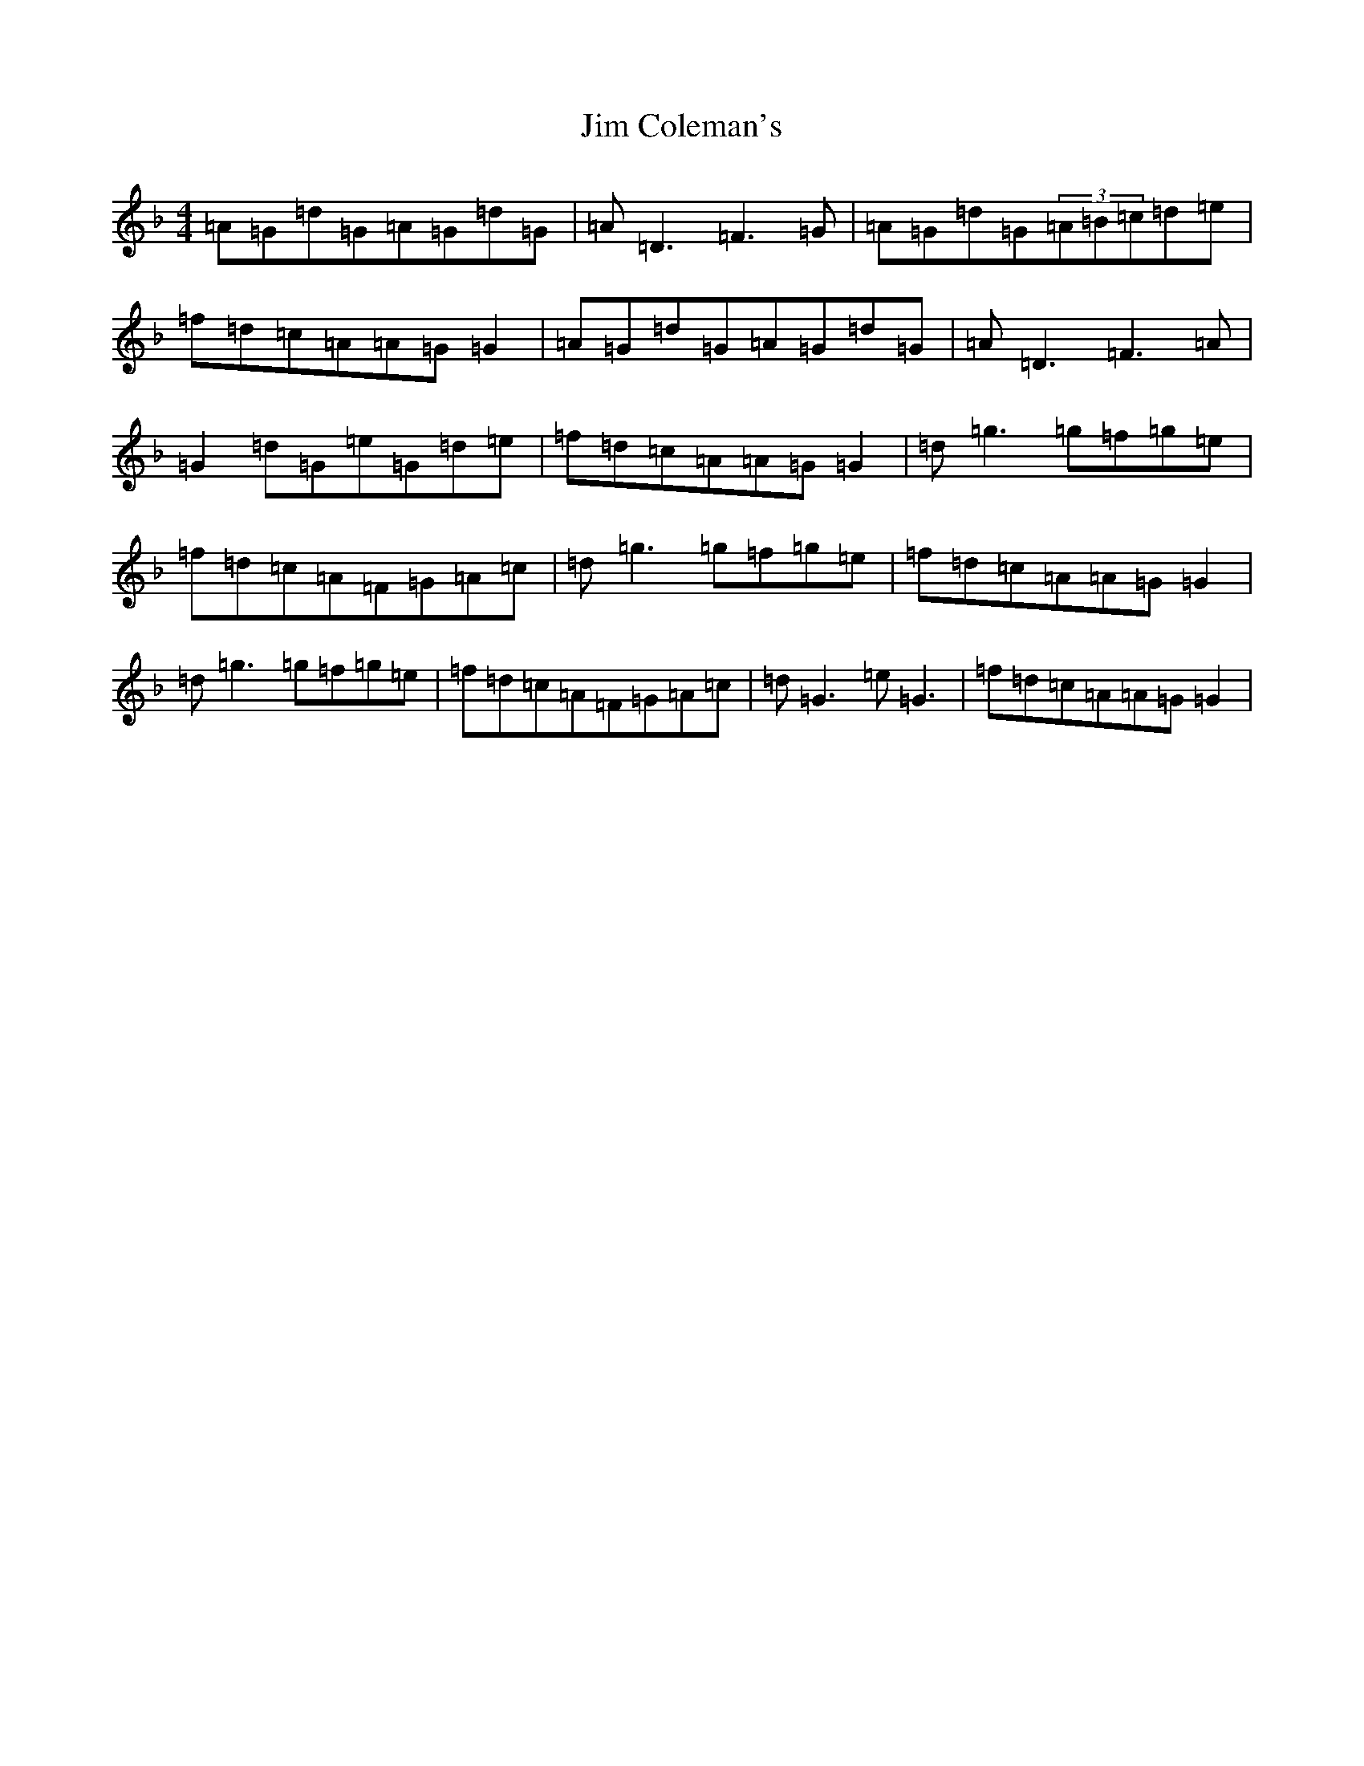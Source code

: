 X: 10436
T: Jim Coleman's
S: https://thesession.org/tunes/4461#setting4461
Z: A Mixolydian
R: reel
M: 4/4
L: 1/8
K: C Mixolydian
=A=G=d=G=A=G=d=G|=A=D3=F3=G|=A=G=d=G(3=A=B=c=d=e|=f=d=c=A=A=G=G2|=A=G=d=G=A=G=d=G|=A=D3=F3=A|=G2=d=G=e=G=d=e|=f=d=c=A=A=G=G2|=d=g3=g=f=g=e|=f=d=c=A=F=G=A=c|=d=g3=g=f=g=e|=f=d=c=A=A=G=G2|=d=g3=g=f=g=e|=f=d=c=A=F=G=A=c|=d=G3=e=G3|=f=d=c=A=A=G=G2|